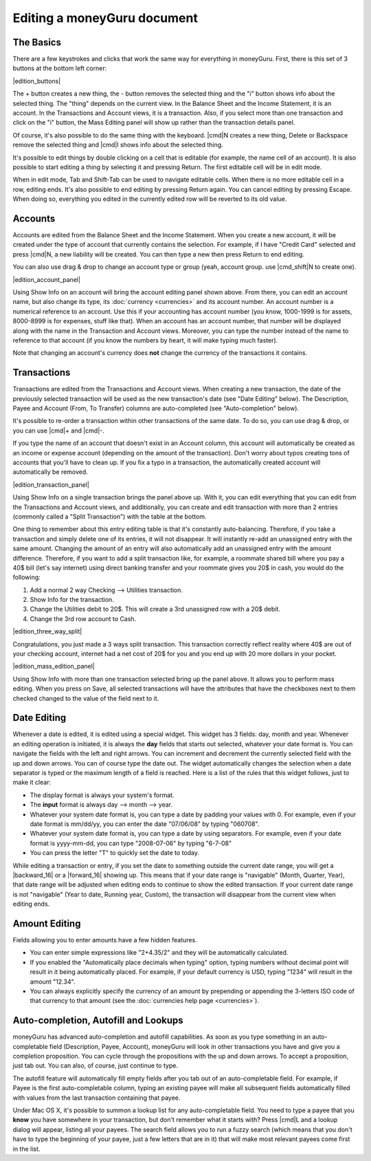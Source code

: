 Editing a moneyGuru document
============================

The Basics
----------

There are a few keystrokes and clicks that work the same way for everything in moneyGuru. First, there is this set of 3 buttons at the bottom left corner:

|edition_buttons|

The + button creates a new thing, the - button removes the selected thing and the "i" button shows info about the selected thing. The "thing" depends on the current view. In the Balance Sheet and the Income Statement, it is an account. In the Transactions and Account views, it is a transaction. Also, if you select more than one transaction and click on the "i" button, the Mass Editing panel will show up rather than the transaction details panel.

Of course, it's also possible to do the same thing with the keyboard. |cmd|\ N creates a new thing, Delete or Backspace remove the selected thing and |cmd|\ I shows info about the selected thing.

It's possible to edit things by double clicking on a cell that is editable (for example, the name cell of an account). It is also possible to start editing a thing by selecting it and pressing Return. The first editable cell will be in edit mode.

When in edit mode, Tab and Shift-Tab can be used to navigate editable cells. When there is no more editable cell in a row, editing ends. It's also possible to end editing by pressing Return again. You can cancel editing by pressing Escape. When doing so, everything you edited in the currently edited row will be reverted to its old value.

Accounts
--------

Accounts are edited from the Balance Sheet and the Income Statement. When you create a new account, it will be created under the type of account that currently contains the selection. For example, if I have "Credit Card" selected and press |cmd|\ N, a new liability will be created. You can then type a new then press Return to end editing.

You can also use drag & drop to change an account type or group (yeah, account group. use |cmd_shift|\ N to create one).

|edition_account_panel|

Using Show Info on an account will bring the account editing panel shown above. From there, you can edit an account name, but also change its type, its :doc:`currency <currencies>` and its account number. An account number is a numerical reference to an account. Use this if your accounting has account number (you know, 1000-1999 is for assets, 8000-8999 is for expenses, stuff like that). When an account has an account number, that number will be displayed along with the name in the Transaction and Account views. Moreover, you can type the number instead of the name to reference to that account (if you know the numbers by heart, it will make typing much faster).

Note that changing an account's currency does **not** change the currency of the transactions it contains.

Transactions
------------

Transactions are edited from the Transactions and Account views. When creating a new transaction, the date of the previously selected transaction will be used as the new transaction's date (see "Date Editing" below). The Description, Payee and Account (From, To Transfer) columns are auto-completed (see "Auto-completion" below).

It's possible to re-order a transaction within other transactions of the same date. To do so, you can use drag & drop, or you can use |cmd|\ + and |cmd|\ -.

If you type the name of an account that doesn't exist in an Account column, this account will automatically be created as an income or expense account (depending on the amount of the transaction). Don't worry about typos creating tons of accounts that you'll have to clean up. If you fix a typo in a transaction, the automatically created account will automatically be removed.

|edition_transaction_panel|

Using Show Info on a single transaction brings the panel above up. With it, you can edit everything that you can edit from the Transactions and Account views, and additionally, you can create and edit transaction with more than 2 entries (commonly called a "Split Transaction") with the table at the bottom.

One thing to remember about this entry editing table is that it's constantly auto-balancing. Therefore, if you take a transaction and simply delete one of its entries, it will not disappear. It will instantly re-add an unassigned entry with the same amount. Changing the amount of an entry will also automatically add an unassigned entry with the amount difference. Therefore, if you want to add a split transaction like, for example, a roommate shared bill where you pay a 40$ bill (let's say internet) using direct banking transfer and your roommate gives you 20$ in cash, you would do the following:

#. Add a normal 2 way Checking --> Utilities transaction.
#. Show Info for the transaction.
#. Change the Utilities debit to 20$. This will create a 3rd unassigned row with a 20$ debit.
#. Change the 3rd row account to Cash.

|edition_three_way_split|

Congratulations, you just made a 3 ways split transaction. This transaction correctly reflect reality where 40$ are out of your checking account, internet had a net cost of 20$ for you and you end up with 20 more dollars in your pocket.

|edition_mass_edition_panel|

Using Show Info with more than one transaction selected bring up the panel above. It allows you to perform mass editing. When you press on Save, all selected transactions will have the attributes that have the checkboxes next to them checked changed to the value of the field next to it.

Date Editing
------------

Whenever a date is edited, it is edited using a special widget. This widget has 3 fields: day, month and year. Whenever an editing operation is initiated, it is always the **day** fields that starts out selected, whatever your date format is. You can navigate the fields with the left and right arrows. You can increment and decrement the currently selected field with the up and down arrows. You can of course type the date out. The widget automatically changes the selection when a date separator is typed or the maximum length of a field is reached. Here is a list of the rules that this widget follows, just to make it clear:

* The display format is always your system's format.
* The **input** format is always day --> month --> year.
* Whatever your system date format is, you can type a date by padding your values with 0. For example, even if your date format is mm/dd/yy, you can enter the date "07/06/08" by typing "060708".
* Whatever your system date format is, you can type a date by using separators. For example, even if your date format is yyyy-mm-dd, you can type "2008-07-06" by typing "6-7-08"
* You can press the letter "T" to quickly set the date to today.

While editing a transaction or entry, if you set the date to something outside the current date range, you will get a |backward_16| or a |forward_16| showing up. This means that if your date range is "navigable" (Month, Quarter, Year), that date range will be adjusted when editing ends to continue to show the edited transaction. If your current date range is not "navigable" (Year to date, Running year, Custom), the transaction will disappear from the current view when editing ends.

Amount Editing
--------------

Fields allowing you to enter amounts have a few hidden features. 

* You can enter simple expressions like "2+4.35/2" and they will be automatically calculated.
* If you enabled the "Automatically place decimals when typing" option, typing numbers without decimal point will result in it being automatically placed. For example, if your default currency is USD, typing "1234" will result in the amount "12.34".
* You can always explicitly specify the currency of an amount by prepending or appending the 3-letters ISO code of that currency to that amount (see the :doc:`currencies help page <currencies>`).

Auto-completion, Autofill and Lookups
-------------------------------------

moneyGuru has advanced auto-completion and autofill capabilities. As soon as you type something in an auto-completable field (Description, Payee, Account), moneyGuru will look in other transactions you have and give you a completion proposition. You can cycle through the propositions with the up and down arrows. To accept a proposition, just tab out. You can also, of course, just continue to type.

The autofill feature will automatically fill empty fields after you tab out of an auto-completable field. For example, if Payee is the first auto-completable column, typing an existing payee will make all subsequent fields automatically filled with values from the last transaction containing that payee.

Under Mac OS X, it's possible to summon a lookup list for any auto-completable field. You need to type a payee that you **know** you have somewhere in your transaction, but don't remember what it starts with? Press |cmd|\ L and a lookup dialog will appear, listing all your payees. The search field allows you to run a fuzzy search (which means that you don't have to type the beginning of your payee, just a few letters that are in it) that will make most relevant payees come first in the list.
